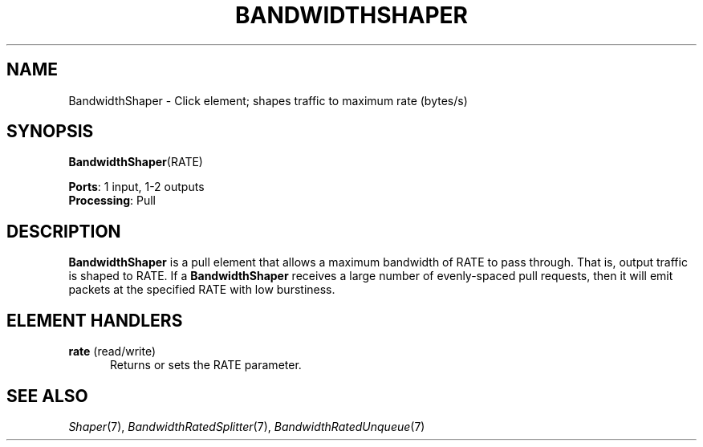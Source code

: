 .\" -*- mode: nroff -*-
.\" Generated by 'click-elem2man' from '../elements/standard/bandwidthshaper.hh:7'
.de M
.IR "\\$1" "(\\$2)\\$3"
..
.de RM
.RI "\\$1" "\\$2" "(\\$3)\\$4"
..
.TH "BANDWIDTHSHAPER" 7click "12/Oct/2017" "Click"
.SH "NAME"
BandwidthShaper \- Click element;
shapes traffic to maximum rate (bytes/s)
.SH "SYNOPSIS"
\fBBandwidthShaper\fR(RATE)

\fBPorts\fR: 1 input, 1-2 outputs
.br
\fBProcessing\fR: Pull
.br
.SH "DESCRIPTION"
\fBBandwidthShaper\fR is a pull element that allows a maximum bandwidth of
RATE to pass through.  That is, output traffic is shaped to RATE.
If a \fBBandwidthShaper\fR receives a large number of
evenly-spaced pull requests, then it will emit packets at the specified
RATE with low burstiness.
.PP

.SH "ELEMENT HANDLERS"



.IP "\fBrate\fR (read/write)" 5
Returns or sets the RATE parameter.
.IP "" 5
.PP

.SH "SEE ALSO"
.M Shaper 7 ,
.M BandwidthRatedSplitter 7 ,
.M BandwidthRatedUnqueue 7

